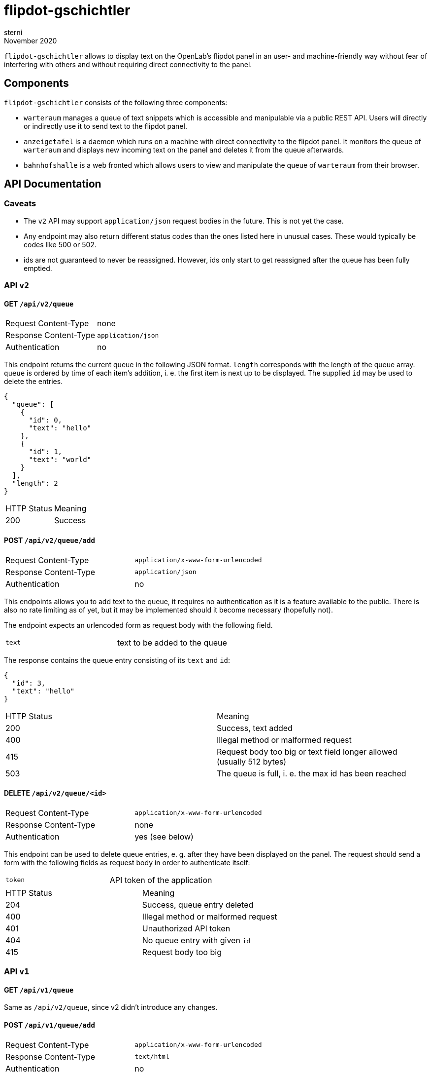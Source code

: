 flipdot-gschichtler
===================
sterni
November 2020

`flipdot-gschichtler` allows to display text on the OpenLab's
flipdot panel in an user- and machine-friendly way without
fear of interfering with others and without requiring direct
connectivity to the panel.

Components
----------

`flipdot-gschichtler` consists of the following three components:

- `warteraum` manages a queue of text snippets which is accessible and
  manipulable via a public REST API. Users will directly or indirectly
  use it to send text to the flipdot panel.
- `anzeigetafel` is a daemon which runs on a machine with direct
  connectivity to the flipdot panel. It monitors the queue of
  `warteraum` and displays new incoming text on the panel and
  deletes it from the queue afterwards.
- `bahnhofshalle` is a web fronted which allows users to view and
  manipulate the queue of `warteraum` from their browser.

API Documentation
-----------------

Caveats
~~~~~~~

* The `v2` API may support `application/json` request bodies in
  the future. This is not yet the case.
* Any endpoint may also return different status codes than the
  ones listed here in unusual cases. These would typically
  be codes like 500 or 502.
* ids are not guaranteed to never be reassigned. However,
  ids only start to get reassigned after the queue has been
  fully emptied.

API `v2`
~~~~~~~~

GET `/api/v2/queue`
^^^^^^^^^^^^^^^^^^^

|=============================================
| Request Content-Type  | none
| Response Content-Type | `application/json`
| Authentication        | no
|=============================================

This endpoint returns the current queue in the
following JSON format. `length` corresponds with
the length of the queue array. `queue` is ordered
by time of each item's addition, i. e. the first
item is next up to be displayed. The supplied `id`
may be used to delete the entries.

-------------------------
{
  "queue": [
    {
      "id": 0,
      "text": "hello"
    },
    {
      "id": 1,
      "text": "world"
    }
  ],
  "length": 2
}
-------------------------

|====================================
| HTTP Status  | Meaning
| 200          | Success
|====================================

POST `/api/v2/queue/add`
^^^^^^^^^^^^^^^^^^^^^^^^

|=============================================
| Request Content-Type  | `application/x-www-form-urlencoded`
| Response Content-Type | `application/json`
| Authentication        | no
|=============================================

This endpoints allows you to add text to the queue,
it requires no authentication as it is a feature
available to the public. There is also no rate
limiting as of yet, but it may be implemented should
it become necessary (hopefully not).

The endpoint expects an urlencoded form as request
body with the following field.

|=============================================
| `text` | text to be added to the queue
|=============================================

The response contains the queue entry consisting
of its `text` and `id`:

----------------------
{
  "id": 3,
  "text": "hello"
}
----------------------

|=============================================
| HTTP Status  | Meaning
| 200          | Success, text added
| 400          | Illegal method or malformed request
| 415          | Request body too big or text field longer allowed (usually 512 bytes)
| 503          | The queue is full, i. e. the max id has been reached
|=============================================

DELETE `/api/v2/queue/<id>`
^^^^^^^^^^^^^^^^^^^^^^^^^^^

|=============================================
| Request Content-Type  | `application/x-www-form-urlencoded`
| Response Content-Type | none
| Authentication        | yes (see below)
|=============================================

This endpoint can be used to delete queue entries, e. g. after
they have been displayed on the panel. The request should send
a form with the following fields as request body in order to
authenticate itself:

|=============================================
| `token` | API token of the application
|=============================================

|=============================================
| HTTP Status  | Meaning
| 204          | Success, queue entry deleted
| 400          | Illegal method or malformed request
| 401          | Unauthorized API token
| 404          | No queue entry with given `id`
| 415          | Request body too big
|=============================================

API `v1`
~~~~~~~

GET `/api/v1/queue`
^^^^^^^^^^^^^^^^^^^

Same as `/api/v2/queue`, since v2 didn't introduce any changes.

POST `/api/v1/queue/add`
^^^^^^^^^^^^^^^^^^^^^^^^

|=============================================
| Request Content-Type  | `application/x-www-form-urlencoded`
| Response Content-Type | `text/html`
| Authentication        | no
|=============================================

This is the legacy endpoint to add text to the queue. It enabled
interacting with it via a `<form>` in the old web app. The form
sent as part of the request should have the following fields:

|=============================================
| `text` | text to be added to the queue
|=============================================

The response format has been changed since the previous implementation.
I sincerly hope that nobody scraped the resulting page.

|=============================================
| HTTP Status  | Meaning
| 200          | Success, text added
| 400          | Illegal method or malformed request
| 415          | Request body too big or text field longer allowed (usually 512 bytes)
|=============================================

DELETE `/api/v1/queue/del/<id>`
^^^^^^^^^^^^^^^^^^^^^^^^^^^^^^^

Same as `/api/v2/queue/<id>`, `v2` only changed the endpoint URL.

Bug Bounty
----------

https://github.com/sternenseemann[I]'ll gift anyone who finds serious
bugs or exploits in `flipdot-gschichtler` a crate of _Mate_ (or another
beverage if you don't like it) as a reward. Such issues would be remotely
triggering crashes or segfaults, bypassing authentication, remote code
execution etc. I won't bother making an exhaustive list or a precise
list of criteria in the hopes it doesn't come back to haunt me…

Contributing
------------

Help is welcome! Some things that remain to be done:

* More “funny” bits for the web frontend
  (hint: see `const subjects` in `main.es6`)
* Important: Documentation. Annoying sterni into doing it is also helping.
* Make `warteraum` accept `application/json` request bodies for the `v2`
  API using http://www.catb.org/~esr/microjson/[microjson] (?).
* Polish the web frontend, test across browsers
* Refresh queue regularly in the web frontend
* Write more tests
* Full Unicode support by using Unifont on the flipdots
* A completely new feature you thought of

Building
--------

warteraum
~~~~~~~~~

Requirements:

* a C99 compiler
* GNU make
* https://www.tarsnap.com/scrypt.html[`libscrypt-kdf`]

------------------------
cd warteraum
make
------------------------

bahnhofshalle
~~~~~~~~~~~~~

To build `bahnhofshalle` you need GNU make and https://esbuild.github.io/[esbuild].
One way to obtain both is to run `nix-shell -A bahnhofshalle` from the repository's
root. To build, use the following commands:

------------------------
cd bahnhofshalle
make
firefox index.html # for local development where only js needs to be rebuilt

make dist
firefox dist/index.html # properly minified distribution
------------------------

Note that all requests are sent using a `same-origin` policy,
so you need to configure a reverse proxy to serve the web
frontend and API simuntaneously for testing. You may take
inspiration from the `nginx` configuration in
`nixos/flipdot-gschichtler.nix`.

A note on vendoring
~~~~~~~~~~~~~~~~~~~

To ease the submodule hassle, dependencies that are inconvenient to
handle via a package manager are vendored or added as a
https://www.atlassian.com/git/tutorials/git-subtree[git subtree].
To avoid confusion these are located under `third_party` exclusively.

Also be aware that different licensing terms may apply to code under
this directory.

Nix packages
~~~~~~~~~~~~

`default.nix` provides the following nix derivations which are
ready to be installed:

* `warteraum`: standard clang/glibc build of warteraum
* `warteraum-static`: statically linked build of warteraum
  using gcc and musl (used for the systemd service so we
  can restrict file system access)
* `bahnhofshalle`
* `anzeigetafel`

Configuration
~~~~~~~~~~~~~

`nixos/flipdot-gschichtler.nix` provides a NixOS module which
defines `services.flipdot-gschichtler` to conveniently set up
the server side with `warteraum` and `bahnhofshalle` behind
a nginx reverse proxy. A minimal `configuration.nix` utilizing
it could look like this:

---------------
{ pkgs, ... }:

{
  imports = [
    /path/to/flipdot-gschichtler/nixos/flipdot-gschichtler.nix
  ];

  services.flipdot-gschichtler = {
    enable = true;
    virtualHost = "flipdot.openlab-augsburg.de";
    tokensFile = "/var/secrets/flipdot-gschichtler/tokens";
    saltFile = "/var/secrets/flipdot-gschichtler/salt";
    # if you want to change the derivations to use
    # packages = {
    #   warteraum = …;
    #   bahnhofshalle = …;
    # };
  };

  services.nginx.enable = true;
  security.acme = {
    ....
  };
}
---------------

warteraum
^^^^^^^^^

`warteraum` is configured via environment variables (which the NixOS
module utilizes):

* `WARTERAUM_SALT_FILE`: A file containing random data to use as salt
* `WARTERAUM_TOKENS_FILE`: API tokens hashed using `scrypt`

To generate the tokens file, `warteraum` ships a utility tool.
Setting up auth works like this:

-------------------
$ head -c 512 /dev/urandom > $WARTERAUM_SALT_FILE
$ hashtoken $WARTERAUM_SALT_FILE token1 >> $WARTERAUM_TOKENS_FILE
$ hashtoken $WARTERAUM_SALT_FILE token2 >> $WARTERAUM_TOKENS_FILE
-------------------

Now `warteraum` would accept “token1” and “token2” when authenticating.
Note that `hashtoken` only supports appending tokens in a
convenient fashion at the moment. Removing tokens is quite cumbersome
and only possible with a knowledge of `warteraum` internals.

Changelog
---------

2.1.0 (WIP)
~~~~~~~~~~~

* `warteraum`
** Limit size of request bodies to prevent DoS attacks
** Trim whitespace on input text
** Instead of compiling in salt and tokens, read them from the
   files specified via the `WARTERAUM_SALT_FILE` and
   `WARTERAUM_TOKENS_FILE` environment variables.
* NixOS module
** Reflect change to `warteraum` by using `saltFile` and
   `tokensFile` respectively over the previous `salt` and
   `tokens`.
** Fix sandboxing in `nixos/flipdot-gschichtler.nix`: Now only
   the secret files and the nix store will be readable to the
   `warteraum` process.
** Allow changing `bahnhofshalle` and `warteraum` derivation
   to use via `packages`.
** Don't require `flipdot-gschichtler` to be passed as module
   argument, instead import directly from file system (unless
   a non-default derivation is configured).
* `bahnhofshalle`
** Switch to `esbuild`, requiring ES6 support in the browser as a result.

2.0.0
~~~~~

https://github.com/openlab-aux/flipdot-gschichtler/tree/2.0.0[Browse code]

* Replace `admin` and `web` frontends with pure EcmaScript
  frontend `bahnhofshalle`
* Replace `web` API implementation with `warteraum`
* Rename `flipper` to `anzeigetafel`, port to Python 3
* API:
** Move endpoints from `/` to `/api/v1/`
** `/api/v1/queue/add` HTML response changes, since no longer
   used by the frontend (except when no JavaScript is available)
** Add cleaned up version of the API as `/api/v2`. This one is used
   by `bahnhofshalle` and `anzeigetafel` and should be utilized by
   clients going forward.
* Deployment:
** Implement API/Frontend deployment as a NixOS service

1.0.0
~~~~~

https://github.com/openlab-aux/flipdot-gschichtler/tree/1.0.0[Browse code]

Initial Version: Flask and Python 2.7 based web interface.
